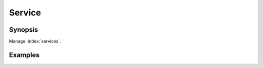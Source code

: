 Service
=======

Synopsis
--------

Manage :index:`services`.

.. seealso::
   * Annotated Source code :ref:`as_service.yml`

Examples
--------

